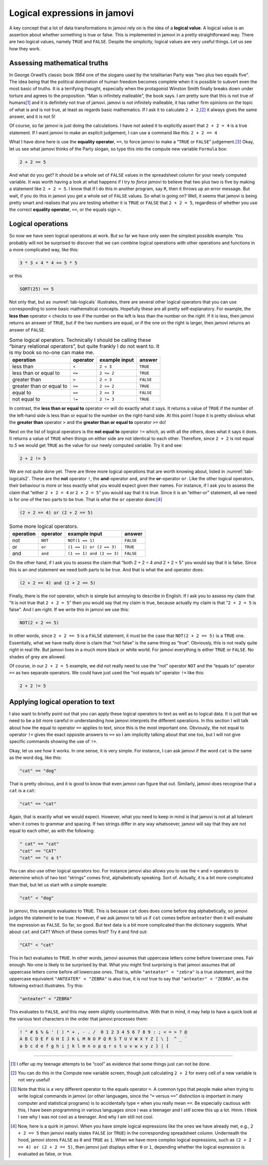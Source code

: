 .. sectionauthor:: `Danielle J. Navarro <https://djnavarro.net/>`_ and `David R. Foxcroft <https://www.davidfoxcroft.com/>`_

Logical expressions in jamovi
-----------------------------

A key concept that a lot of data transformations in jamovi rely on is
the idea of a **logical value**. A logical value is an assertion about
whether something is true or false. This is implemented in jamovi in a
pretty straightforward way. There are two logical values, namely
``TRUE`` and ``FALSE``. Despite the simplicity, logical values are very
useful things. Let us see how they work.

Assessing mathematical truths
~~~~~~~~~~~~~~~~~~~~~~~~~~~~~

In George Orwell’s classic book *1984* one of the slogans used by the
totalitarian Party was “two plus two equals five”. The idea being that
the political domination of human freedom becomes complete when it is
possible to subvert even the most basic of truths. It is a terrifying
thought, especially when the protagonist Winston Smith finally breaks
down under torture and agrees to the proposition. “Man is infinitely
malleable”, the book says. I am pretty sure that this is not true of
humans\ [#]_ and it is definitely not true of jamovi. jamovi is not
infinitely malleable, it has rather firm opinions on the topic of what
is and is not true, at least as regards basic mathematics. If I ask it to
calculate ``2 + 2``,\ [#]_ it always gives the same answer, and it is
not 5!

Of course, so far jamovi is just doing the calculations. I have not asked
it to explicitly assert that ``2 + 2 = 4`` is a true statement. If I
want jamovi to make an explicit judgement, I can use a command like
this: ``2 + 2 == 4``

What I have done here is use the **equality operator**, ``==``, to force jamovi
to make a “``TRUE`` or ``FALSE``” judgement.\ [#]_ Okay, let us see what jamovi
thinks of the Party slogan, so type this into the compute new variable
``Formula`` box:

.. code-block:: text

   2 + 2 == 5

And what do you get? It should be a whole set of ``FALSE`` values in the
spreadsheet column for your newly computed variable. It was worth having a
look at what happens if I try to *force* jamovi to believe that two plus two
is five by making a statement like ``2 + 2 = 5``. I know that if I do this in
another program, say ``R``, then it throws up an error message. But wait, if
you do this in jamovi you get a whole set of ``FALSE`` values. So what is
going on?
Well, it seems that jamovi is being pretty smart and realises that you are
testing whether it is ``TRUE`` or ``FALSE`` that ``2 + 2 = 5``, regardless of
whether you use the correct **equality operator**, ``==``, or the equals sign
``=``.

Logical operations
~~~~~~~~~~~~~~~~~~

So now we have seen logical operations at work. But so far we have only seen
the simplest possible example. You probably will not be surprised to
discover that we can combine logical operations with other operations
and functions in a more complicated way, like this:

.. code-block:: text

   3 * 3 + 4 * 4 == 5 * 5

or this

.. code-block:: text

   SQRT(25) == 5

Not only that, but as :numref:`tab-logicals` illustrates, there are several
other logical operators that you can use corresponding to some basic
mathematical concepts. Hopefully these are all pretty self-explanatory. For
example, the **less than** operator ``<`` checks to see if the number on the
left is less than the number on the right. If it is less, then jamovi returns an
answer of ``TRUE``, but if the two numbers are equal, or if the one on the
right is larger, then jamovi returns an answer of ``FALSE``.

.. table:: Some logical operators. Technically I should be calling
   these “binary relational operators”, but quite frankly I do not want
   to. It is my book so no-one can make me.
   :name: tab-logicals

   +--------------------------+----------+---------------+-----------+
   | operation                | operator | example input | answer    |
   +==========================+==========+===============+===========+
   | less than                | ``<``    |     ``2 < 3`` |  ``TRUE`` |
   +--------------------------+----------+---------------+-----------+
   | less than or equal to    | ``<=``   |    ``2 <= 2`` |  ``TRUE`` |
   +--------------------------+----------+---------------+-----------+
   | greater than             | ``>``    |     ``2 > 3`` | ``FALSE`` |
   +--------------------------+----------+---------------+-----------+
   | greater than or equal to | ``>=``   |    ``2 >= 2`` |  ``TRUE`` |
   +--------------------------+----------+---------------+-----------+
   | equal to                 | ``==``   |    ``2 == 3`` | ``FALSE`` |
   +--------------------------+----------+---------------+-----------+
   | not equal to             | ``!=``   |    ``2 != 3`` |  ``TRUE`` |
   +--------------------------+----------+---------------+-----------+


In contrast, the **less than or equal to** operator ``<=`` will do
exactly what it says. It returns a value of ``TRUE`` if the number of
the left-hand side is less than or equal to the number on the right-hand
side. At this point I hope it is pretty obvious what the **greater than**
operator ``>`` and the **greater than or equal to** operator ``>=`` do!

Next on the list of logical operators is the **not equal to** operator
``!=`` which, as with all the others, does what it says it does. It
returns a value of ``TRUE`` when things on either side are not identical
to each other. Therefore, since ``2 + 2`` is not equal to *5* we would get
``TRUE`` as the value for our newly computed variable. Try it and see:

.. code-block:: text

   2 + 2 != 5
   
We are not quite done yet. There are three more logical operations that
are worth knowing about, listed in :numref:`tab-logicals2`. These
are the **not** operator ``!``, the **and**-operator ``and``, and the
**or**-operator ``or``. Like the other logical operators, their
behaviour is more or less exactly what you would expect given their names.
For instance, if I ask you to assess the claim that “either
``2 + 2 = 4`` *or* ``2 + 2 = 5``” you would say that it is true. Since
it is an “either-or” statement, all we need is for one of the two parts
to be true. That is what the ``or`` operator does:\ [#]_

.. code-block:: text

   (2 + 2 == 4) or (2 + 2 == 5)

.. table:: Some more logical operators.
   :name: tab-logicals2

   +-----------+----------+---------------------------+-----------+
   | operation | operator | example input             |    answer |
   +===========+==========+===========================+===========+
   | not       | ``NOT``  | ``NOT(1 == 1)``           | ``FALSE`` |
   +-----------+----------+---------------------------+-----------+
   | or        | ``or``   | ``(1 == 1) or (2 == 3)``  |  ``TRUE`` |
   +-----------+----------+---------------------------+-----------+
   | and       | ``and``  | ``(1 == 1) and (2 == 3)`` | ``FALSE`` |
   +-----------+----------+---------------------------+-----------+

On the other hand, if I ask you to assess the claim that “both 2 + 2 = 4 *and*
2 + 2 = 5” you would say that it is false. Since this is an *and* statement we need
both parts to be true. And that is what the ``and`` operator does:

.. code-block:: text

   (2 + 2 == 4) and (2 + 2 == 5)

Finally, there is the *not* operator, which is simple but annoying to describe
in English. If I ask you to assess my claim that “it is not true that
``2 + 2 = 5``” then you would say that my claim is true, because actually my
claim is that “``2 + 2 = 5`` is false”. And I am right. If we write this in
jamovi we use this:

.. code-block:: text

   NOT(2 + 2 == 5)

In other words, since ``2 + 2 == 5`` is a ``FALSE`` statement, it must be the
case that ``NOT(2 + 2 == 5)`` is a ``TRUE`` one. Essentially, what we have really
done is claim that “not false” is the same thing as “true”. Obviously, this
is not really quite right in real life. But jamovi lives in a much more black or
white world. For jamovi everything is either ``TRUE`` or ``FALSE``. No shades of
grey are allowed.

Of course, in our ``2 + 2 = 5`` example, we did not really need to use
the “not” operator ``NOT`` and the “equals to” operator ``==`` as two
separate operators. We could have just used the “not equals to” operator
``!=`` like this:

.. code-block:: text

   2 + 2 != 5

Applying logical operation to text
~~~~~~~~~~~~~~~~~~~~~~~~~~~~~~~~~~

I also want to briefly point out that you can apply these logical
operators to text as well as to logical data. It is just that we need to
be a bit more careful in understanding how jamovi interprets the
different operations. In this section I will talk about how the equal to
operator ``==`` applies to text, since this is the most important one.
Obviously, the not equal to operator ``!=`` gives the exact opposite
answers to ``==`` so I am implicitly talking about that one too, but I
will not give specific commands showing the use of ``!=``.

Okay, let us see how it works. In one sense, it is very simple. For
instance, I can ask jamovi if the word ``cat`` is the same as the word
``dog``, like this:

.. code-block:: text

   "cat" == "dog"

That is pretty obvious, and it is good to know that even jamovi can figure
that out. Similarly, jamovi does recognise that a ``cat`` is a ``cat``:

.. code-block:: text

   "cat" == "cat"

Again, that is exactly what we would expect. However, what you need to keep
in mind is that jamovi is not at all tolerant when it comes to grammar
and spacing. If two strings differ in any way whatsoever, jamovi will
say that they are not equal to each other, as with the following:

.. code-block:: text

   " cat" == "cat"
   "cat" == "CAT"
   "cat" == "c a t"

You can also use other logical operators too. For instance jamovi also
allows you to use the ``<`` and ``>`` operators to determine which of
two text “strings” comes first, alphabetically speaking. Sort of.
Actually, it is a bit more complicated than that, but let us start with a
simple example:

.. code-block:: text

   "cat" < "dog"

In jamovi, this example evaluates to ``TRUE``. This is because ``cat``
does does come before ``dog`` alphabetically, so jamovi judges the
statement to be true. However, if we ask jamovi to tell us if ``cat``
comes before ``anteater`` then it will evaluate the expression as
``FALSE``. So far, so good. But text data is a bit more complicated than
the dictionary suggests. What about ``cat`` and ``CAT``? Which of these
comes first? Try it and find out:

.. code-block:: text

   "CAT" < "cat"

This in fact evaluates to ``TRUE``. In other words, jamovi assumes that
uppercase letters come before lowercase ones. Fair enough. No-one is
likely to be surprised by that. What you might find surprising is that
jamovi assumes that *all* uppercase letters come before *all* lowercase
ones. That is, while ``"anteater" < "zebra"`` is a true statement, and
the uppercase equivalent ``"ANTEATER" < "ZEBRA"`` is also true, it is
*not* true to say that ``"anteater" < "ZEBRA"``, as the following
extract illustrates. Try this:

.. code-block:: text

   "anteater" < "ZEBRA"

This evaluates to ``FALSE``, and this may seem slightly counterintuitive. With
that in mind, it may help to have a quick look at the various text characters
in the order that jamovi processes them:

.. code-block:: text

   ! " # $ % & ' ( ) * + , - . /  0 1 2 3 4 5 6 7 8 9 : ; < = > ? @ 
   A B C D E F G H I J K L M N O P Q R S T U V W X Y Z [ \ ]  ^ _ ` 
   a b c d e f g h i j k l m n o p q r s t u v w x y z } | {


------

.. [#]
   I offer up my teenage attempts to be “cool” as evidence that some
   things just can not be done.

.. [#]
   You can do this in the Compute new variable screen, though just
   calculating ``2 + 2`` for every cell of a new variable is not very
   useful!

.. [#]
   Note that this is a very different operator to the equals operator
   ``=``. A common typo that people make when trying to write logical
   commands in jamovi (or other languages, since the “``=`` versus
   ``==``” distinction is important in many computer and statistical
   programs) is to accidentally type ``=`` when you really mean ``==``.
   Be especially cautious with this, I have been programming in various
   languages since I was a teenager and I *still* screw this up a lot.
   Hmm. I think I see why I was not cool as a teenager. And why I am still
   not cool.

.. [#]
   Now, here is a quirk in jamovi. When you have simple logical
   expressions like the ones we have already met, e.g., ``2 + 2 == 5``
   then jamovi neatly states ``FALSE`` (or ``TRUE``) in the corresponding
   spreadsheet column. Underneath the hood, jamovi stores ``FALSE`` as
   ``0`` and ``TRUE`` as ``1``. When we have more complex logical
   expressions, such as ``(2 + 2 == 4) or (2 + 2 == 5)``, then jamovi just
   displays either ``0`` or ``1``, depending whether the logical
   expression is evaluated as false, or true.
